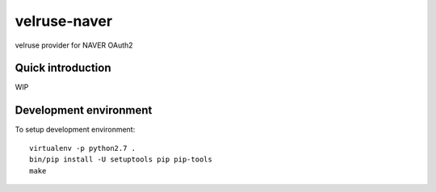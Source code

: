 velruse-naver
=============

velruse provider for NAVER OAuth2


Quick introduction
------------------

WIP


Development environment
-----------------------

To setup development environment::

   virtualenv -p python2.7 .
   bin/pip install -U setuptools pip pip-tools
   make
